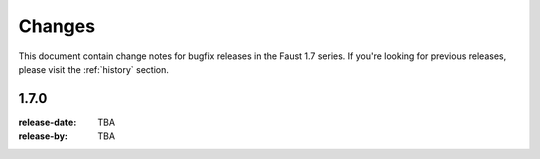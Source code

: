 .. _changelog:

==============================
 Changes
==============================

This document contain change notes for bugfix releases in
the Faust 1.7 series. If you're looking for previous releases,
please visit the :ref:`history` section.

.. _version-1.7.0:

1.7.0
=====
:release-date: TBA
:release-by: TBA
